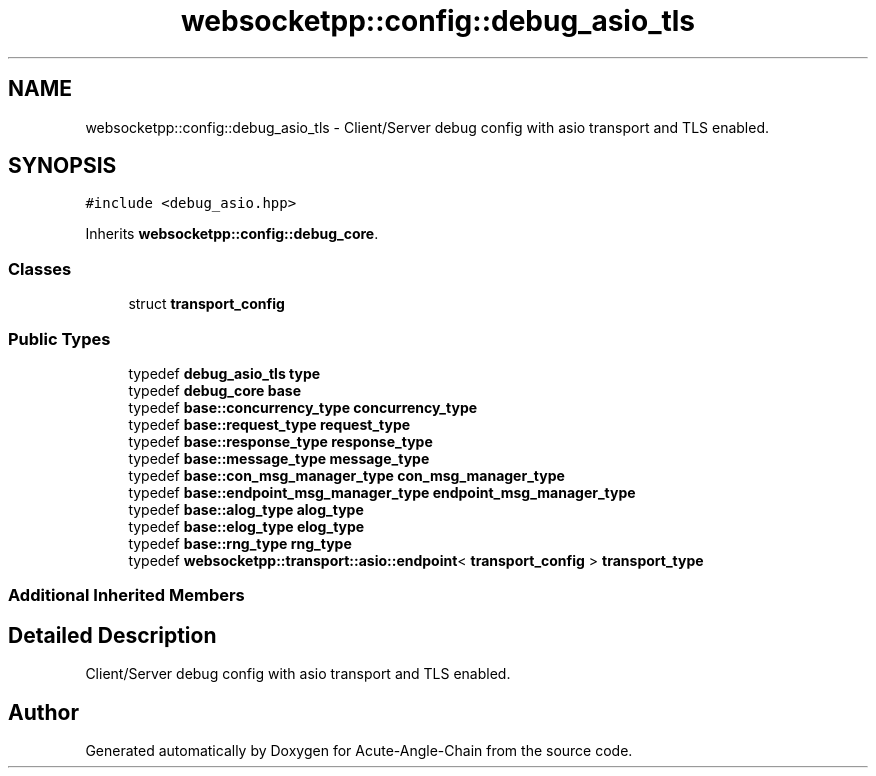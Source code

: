 .TH "websocketpp::config::debug_asio_tls" 3 "Sun Jun 3 2018" "Acute-Angle-Chain" \" -*- nroff -*-
.ad l
.nh
.SH NAME
websocketpp::config::debug_asio_tls \- Client/Server debug config with asio transport and TLS enabled\&.  

.SH SYNOPSIS
.br
.PP
.PP
\fC#include <debug_asio\&.hpp>\fP
.PP
Inherits \fBwebsocketpp::config::debug_core\fP\&.
.SS "Classes"

.in +1c
.ti -1c
.RI "struct \fBtransport_config\fP"
.br
.in -1c
.SS "Public Types"

.in +1c
.ti -1c
.RI "typedef \fBdebug_asio_tls\fP \fBtype\fP"
.br
.ti -1c
.RI "typedef \fBdebug_core\fP \fBbase\fP"
.br
.ti -1c
.RI "typedef \fBbase::concurrency_type\fP \fBconcurrency_type\fP"
.br
.ti -1c
.RI "typedef \fBbase::request_type\fP \fBrequest_type\fP"
.br
.ti -1c
.RI "typedef \fBbase::response_type\fP \fBresponse_type\fP"
.br
.ti -1c
.RI "typedef \fBbase::message_type\fP \fBmessage_type\fP"
.br
.ti -1c
.RI "typedef \fBbase::con_msg_manager_type\fP \fBcon_msg_manager_type\fP"
.br
.ti -1c
.RI "typedef \fBbase::endpoint_msg_manager_type\fP \fBendpoint_msg_manager_type\fP"
.br
.ti -1c
.RI "typedef \fBbase::alog_type\fP \fBalog_type\fP"
.br
.ti -1c
.RI "typedef \fBbase::elog_type\fP \fBelog_type\fP"
.br
.ti -1c
.RI "typedef \fBbase::rng_type\fP \fBrng_type\fP"
.br
.ti -1c
.RI "typedef \fBwebsocketpp::transport::asio::endpoint\fP< \fBtransport_config\fP > \fBtransport_type\fP"
.br
.in -1c
.SS "Additional Inherited Members"
.SH "Detailed Description"
.PP 
Client/Server debug config with asio transport and TLS enabled\&. 

.SH "Author"
.PP 
Generated automatically by Doxygen for Acute-Angle-Chain from the source code\&.
